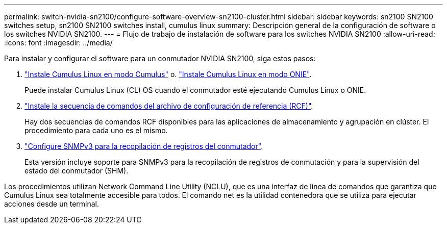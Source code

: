 ---
permalink: switch-nvidia-sn2100/configure-software-overview-sn2100-cluster.html 
sidebar: sidebar 
keywords: sn2100 SN2100 switches setup, sn2100 SN2100 switches install, cumulus linux 
summary: Descripción general de la configuración de software o los switches NVIDIA SN2100. 
---
= Flujo de trabajo de instalación de software para los switches NVIDIA SN2100
:allow-uri-read: 
:icons: font
:imagesdir: ../media/


[role="lead"]
Para instalar y configurar el software para un conmutador NVIDIA SN2100, siga estos pasos:

. link:install-cumulus-mode-sn2100-cluster.html["Instale Cumulus Linux en modo Cumulus"] o. link:install-onie-mode-sn2100-cluster.html["Instale Cumulus Linux en modo ONIE"].
+
Puede instalar Cumulus Linux (CL) OS cuando el conmutador esté ejecutando Cumulus Linux o ONIE.

. link:install-rcf-sn2100-cluster.html["Instale la secuencia de comandos del archivo de configuración de referencia (RCF)"].
+
Hay dos secuencias de comandos RCF disponibles para las aplicaciones de almacenamiento y agrupación en clúster. El procedimiento para cada uno es el mismo.

. link:install-snmpv3-sn2100-cluster.html["Configure SNMPv3 para la recopilación de registros del conmutador"].
+
Esta versión incluye soporte para SNMPv3 para la recopilación de registros de conmutación y para la supervisión del estado del conmutador (SHM).



Los procedimientos utilizan Network Command Line Utility (NCLU), que es una interfaz de línea de comandos que garantiza que Cumulus Linux sea totalmente accesible para todos. El comando net es la utilidad contenedora que se utiliza para ejecutar acciones desde un terminal.
